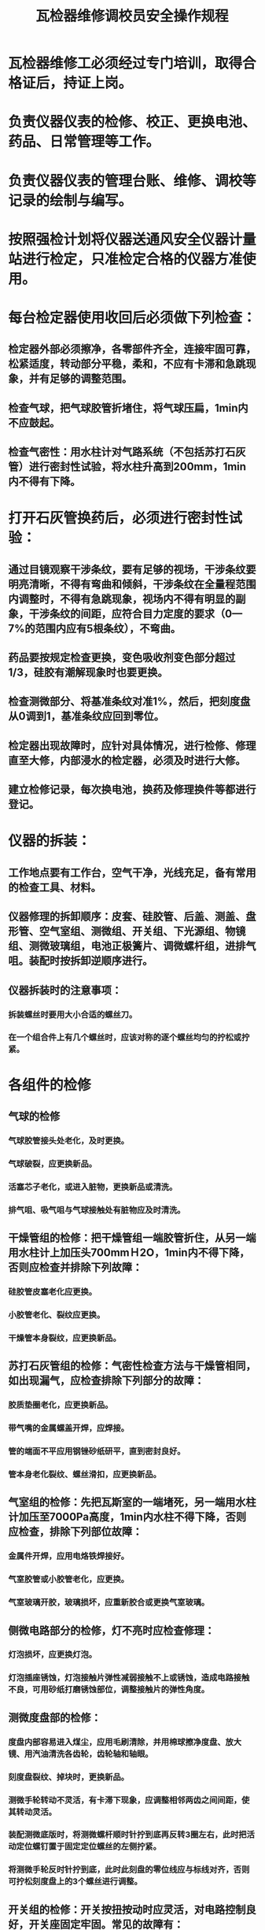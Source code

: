 :PROPERTIES:
:ID:       da4df5f5-a2f2-42c6-a9a9-3c4552e25457
:END:
#+title: 瓦检器维修调校员安全操作规程
* 瓦检器维修工必须经过专门培训，取得合格证后，持证上岗。
* 负责仪器仪表的检修、校正、更换电池、药品、日常管理等工作。
* 负责仪器仪表的管理台账、维修、调校等记录的绘制与编写。
* 按照强检计划将仪器送通风安全仪器计量站进行检定，只准检定合格的仪器方准使用。
* 每台检定器使用收回后必须做下列检查：
** 检定器外部必须擦净，各零部件齐全，连接牢固可靠，松紧适度，转动部分平稳，柔和，不应有卡滞和急跳现象，并有足够的调整范围。
** 检查气球，把气球胶管折堵住，将气球压扁，1min内不应鼓起。
** 检查气密性：用水柱计对气路系统（不包括苏打石灰管）进行密封性试验，将水柱升高到200mm，1min内不得有下降。
* 打开石灰管换药后，必须进行密封性试验：
** 通过目镜观察干涉条纹，要有足够的视场，干涉条纹要明亮清晰，不得有弯曲和倾斜，干涉条纹在全量程范围内调整时，不得有急跳现象，视场内不得有明显的副象，干涉条纹的间距，应符合目力定度的要求（0—7%的范围内应有5根条纹），不弯曲。
** 药品要按规定检查更换，变色吸收剂变色部分超过1/3，硅胶有潮解现象时也要更换。
** 检查测微部分、将基准条纹对准1%，然后，把刻度盘从0调到1，基准条纹应回到零位。
** 检定器出现故障时，应针对具体情况，进行检修、修理直至大修，内部浸水的检定器，必须及时进行大修。
** 建立检修记录，每次换电池，换药及修理换件等都进行登记。
* 仪器的拆装：
** 工作地点要有工作台，空气干净，光线充足，备有常用的检查工具、材料。
** 仪器修理的拆卸顺序：皮套、硅胶管、后盖、测盖、盘形管、空气室组、测微组、开关组、下光源组、物镜组、测微玻璃组，电池正极簧片、调微螺杆组，进排气咀。装配时按拆卸逆顺序进行。
** 仪器拆装时的注意事项：
*** 拆装螺丝时要用大小合适的螺丝刀。
*** 在一个组合件上有几个螺丝时，应该对称的逐个螺丝均匀的拧松或拧紧。
* 各组件的检修
** 气球的检修
*** 气球胶管接头处老化，及时更换。
*** 气球破裂，应更换新品。
*** 活塞芯子老化，或进入脏物，更换新品或清洗。
*** 排气咀、吸气咀与气球接触处有脏物应及时清洗。
** 干燥管组的检修：把干燥管组一端胶管折住，从另一端用水柱计上加压头700mmＨ2O，1min内不得下降，否则应检查并排除下列故障：
*** 硅胶管皮塞老化应更换。
*** 小胶管老化、裂纹应更换。
*** 干燥管本身裂纹，应更换新品。
** 苏打石灰管组的检修：气密性检查方法与干燥管相同，如出现漏气，应检查排除下列部分的故障：
*** 胶质垫圈老化，应更换新品。
*** 带气嘴的金属螺盖开焊，应焊接。
*** 管的端面不平应用钢锉砂纸研平，直到密封良好。
*** 管本身老化裂纹、螺丝滑扣，应更换新品。
** 气室组的检修：先把瓦斯室的一端堵死，另一端用水柱计加压至7000Pa高度，1min内水柱不得下降，否则应检查，排除下列部位故障：
*** 金属件开焊，应用电烙铁焊接好。
*** 气室胶管或小胶管老化，应更换。
*** 气室玻璃开胶，玻璃损坏，应重新胶合或更换气室玻璃。
** 侧微电路部分的检修，灯不亮时应检查修理：
*** 灯泡损坏，应更换灯泡。
*** 灯泡插座锈蚀，灯泡接触片弹性减弱接触不上或锈蚀，造成电路接触不良，可用砂纸打磨锈蚀部位，调整接触片的弹性角度。
** 测微度盘部的检修：
*** 度盘内部容易进入煤尘，应用毛刷清除，并用棉球擦净度盘、放大镜、用汽油清洗各齿轮，齿轮轴和轴眼。
*** 刻度盘裂纹、掉块时，更换新品。
*** 测微手轮转动不灵活，有卡滞下现象，应调整相邻两齿之间间距，使其转动灵活。
*** 装配测微底版时，将测微螺杆顺时针拧到底再反转3圈左右，此时把活动定位螺钉置于固定定位螺丝的左侧拧紧。
*** 将测微手轮反时针拧到底，此时此刻盘的零位线应与标线对齐，否则可拧松刻度盘上的3个螺丝进行调整。
** 开关组的检修：开关按扭按动时应灵活，对电路控制良好，开关座固定牢固。常见的故障有：
*** 开关座裂纹或螺丝滑扣，应更换开关。
*** 按扭、电接触片锈蚀，应用砂纸打磨。
*** 按扭两接触片相碰造成灯泡常明，应调整接触片的位置。
*** 按扭弹簧弹性减弱，使按扭不能弹起，应更换弹簧。
** 下光源组的检修
常见故障有：
*** 灯泡损坏，更换新品。
*** 电路接触不良，其原因有：
**** 灯泡接触环上的小螺丝锈蚀或松动，应用砂纸打磨或拧紧。
**** 灯座绝缘圈松动，把灯泡绝缘圈粘牢。
**** 电路短路，常见故障是灯泡接触环与灯座连接筒中间有金属屑，应将其清除干净。
** 目镜组检修：
*** 保护玻璃划伤严重或破碎、应更换新品，粘合后待胶完全干燥后方可使用。
*** 当旋转目镜头时，视场中有污点随之转动，说明接目镜、场镜有脏物，应分解目镜组，取出接目镜、场镜擦拭干净。
** 分划板常见故障：分划板上有脏物，当旋转目镜时污点随之转动，若是实点，则脏物在有刻线的一面，若是虚点，则脏物在另一面，擦拭分划板时不许用酒精、笨、乙醚等有机溶液，以免损坏划线等；分划板与分划板座脱落，应重新粘合，粘合时注意有刻线一面朝上，并与分划板座同心。
* 各镜组的检修：
** 各组镜片都应擦拭干净，不得有灰尘，指甲印等。擦拭光学镜片的方法是：用小竹签卷上脱脂棉，轻轻擦拭镜片表面，擦拭时，要注意手指只能拿住镜片毛面，不得用金属等坚硬工具进行擦拭，以免划伤镜面。每次擦拭都必须用干净的脱脂棉，如果用干净的脱脂棉沾上少许酒精、笨、乙醚等溶液（分划板除外）进行擦拭，必须再用干脱脂棉擦干，也可以用不掉纤维的手帕，绸布等进行擦拭。
** 各组镜片不得有影响光谱的划痕、半块。平面镜、折光棱镜、反射棱镜的镀膜部分不得脱落，物镜不得开胶，否则一律更换新品。
** 平面镜组：装配平面镜组时，应注意平面镜的下部和后部都要与镜座紧靠，固定压板的两螺丝，应压力相同，松紧适度。
** 折光棱镜组装配时应注意两支柱高度要相等，弹片位置在镜片中部，压板的两个螺丝松紧适度并压力相同。两个偏心垫圈要求靠镜片，使镜片前表面与镜座上的挡片靠紧。
** 反射棱镜组常见故障有：底部由于调零螺杆长期受压，出现麻点，凹坑等，应用平面油石磨平；弹簧片弹性减弱时更换新品。
** 测微玻璃组：弹簧片弹性减弱时更换新品。
* 查找光谱
** 找光谱法：
*** 各组镜片检修合格后，按要求装好。
*** 粗动轮拧到底后再反转二周左右，使反射棱镜底座与壳体平行。
*** 接通电源电路，使光通过聚光镜射向平面镜，通过调整小灯泡、聚光镜光屏、平面镜，使平面镜射出的最亮的一束光与瓦斯室的上螺丝孔右侧相切，其高度与上螺丝孔相平。经过折光棱镜两次90º转向后再射向平面镜，然后射向反射棱镜。移动后反射棱镜光谱即出现在目镜里。
** 仪器的校正
校正方法：
*** 气密性检查：用水柱计给整个气路系统加压，使水柱升高到700mm高处，保持1min钟后下降；精确度检查：用水柱计给瓦斯室加压，根据下列公式：
ΔP=0.1802×(273+t)
式中ΔP——水柱高度
X——瓦斯浓度
t——校正室摄氏温度
计算出的瓦斯浓度，所对应的水柱高度，逐点反复校正3次，多点示置应符合下列要求：
重量（%） 0-1 >1-4 >1-7 >1-10
允计误差（%） ±0.05 ±0.1 ±0.2 ±0.3
*** 零位试验：将基准条纹对准零位，把水柱计加压至550mmH2O高度后，再降到零位，基准条纹的零位偏移不得大于±0.1%。
*** 冲击试验：把基准条纹时对准零位，然后将不带外套的检定器从100cm高处自由坠落在50mm厚的木板上，底面或侧面朝下进行一次，基准条纹的零位偏移不得大于±0.1%。
